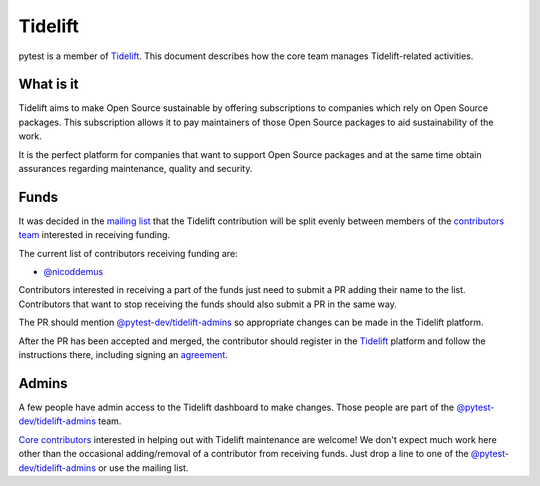 ========
Tidelift
========

pytest is a member of `Tidelift`_. This document describes how the core team manages
Tidelift-related activities.

What is it
==========

Tidelift aims to make Open Source sustainable by offering subscriptions to companies which rely
on Open Source packages. This subscription allows it to pay maintainers of those Open Source
packages to aid sustainability of the work.

It is the perfect platform for companies that want to support Open Source packages and at the same
time obtain assurances regarding maintenance, quality and security.

Funds
=====

It was decided in the `mailing list`_ that the Tidelift contribution will be split evenly between
members of the `contributors team`_ interested in receiving funding.

The current list of contributors receiving funding are:

* `@nicoddemus`_

Contributors interested in receiving a part of the funds just need to submit a PR adding their
name to the list. Contributors that want to stop receiving the funds should also submit a PR
in the same way.

The PR should mention `@pytest-dev/tidelift-admins`_ so appropriate changes
can be made in the Tidelift platform.

After the PR has been accepted and merged, the contributor should register in the `Tidelift`_
platform and follow the instructions there, including signing an `agreement`_.

Admins
======

A few people have admin access to the Tidelift dashboard to make changes. Those people
are part of the `@pytest-dev/tidelift-admins`_ team.

`Core contributors`_ interested in helping out with Tidelift maintenance are welcome! We don't
expect much work here other than the occasional adding/removal of a contributor from receiving
funds. Just drop a line to one of the `@pytest-dev/tidelift-admins`_ or use the mailing list.


.. _`Tidelift`: https://tidelift.com
.. _`mailing list`: https://mail.python.org/pipermail/pytest-dev/2019-May/004716.html
.. _`contributors team`: https://github.com/orgs/pytest-dev/teams/contributors
.. _`core contributors`: https://github.com/orgs/pytest-dev/teams/core/members
.. _`@pytest-dev/tidelift-admins`: https://github.com/orgs/pytest-dev/teams/tidelift-admins/members
.. _`agreement`: https://tidelift.com/docs/lifting/agreement

.. _`@nicoddemus`: https://github.com/nicoddemus
